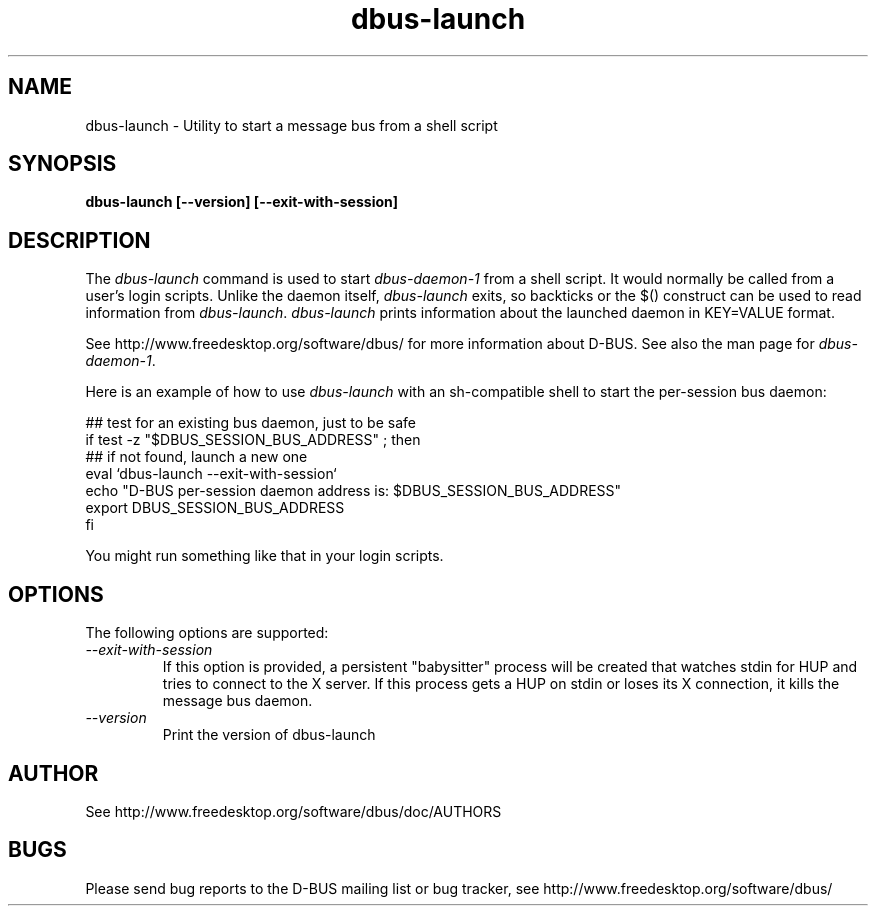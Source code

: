 .\" 
.\" dbus-launch manual page.
.\" Copyright (C) 2003 Red Hat, Inc.
.\"
.TH dbus-launch 1
.SH NAME
dbus-launch \- Utility to start a message bus from a shell script
.SH SYNOPSIS
.PP
.B dbus-launch [\-\-version] [\-\-exit-with-session]

.SH DESCRIPTION

The \fIdbus-launch\fP command is used to start \fIdbus-daemon-1\fP
from a shell script. It would normally be called from a user's login
scripts. Unlike the daemon itself, \fIdbus-launch\fP exits, so
backticks or the $() construct can be used to read information from
\fIdbus-launch\fP. \fIdbus-launch\fP prints information about the
launched daemon in KEY=VALUE format.

.PP
See http://www.freedesktop.org/software/dbus/ for more information
about D-BUS. See also the man page for \fIdbus-daemon-1\fP.

.PP
Here is an example of how to use \fIdbus-launch\fP with an 
sh-compatible shell to start the per-session bus daemon:
.nf

  ## test for an existing bus daemon, just to be safe
  if test -z "$DBUS_SESSION_BUS_ADDRESS" ; then
      ## if not found, launch a new one
      eval `dbus-launch --exit-with-session`
      echo "D-BUS per-session daemon address is: $DBUS_SESSION_BUS_ADDRESS"
      export DBUS_SESSION_BUS_ADDRESS
  fi

.fi
You might run something like that in your login scripts.

.SH OPTIONS
The following options are supported:
.TP
.I "--exit-with-session"
If this option is provided, a persistent "babysitter" process will be 
created that watches stdin for HUP and tries to connect to the X
server. If this process gets a HUP on stdin or loses its X connection,
it kills the message bus daemon.

.TP
.I "--version"
Print the version of dbus-launch

.SH AUTHOR
See http://www.freedesktop.org/software/dbus/doc/AUTHORS

.SH BUGS
Please send bug reports to the D-BUS mailing list or bug tracker,
see http://www.freedesktop.org/software/dbus/
